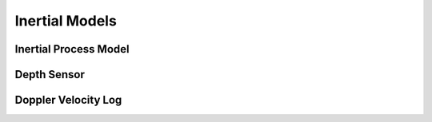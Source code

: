 Inertial Models
================

Inertial Process Model
~~~~~~~~~~~~~~~~~~~~~~~
.. doxygenclass:: InEKF::InertialProcess
   :members:
   :undoc-members:

Depth Sensor
~~~~~~~~~~~~~
.. doxygenclass:: InEKF::DepthSensor
   :members:
   :undoc-members:

Doppler Velocity Log
~~~~~~~~~~~~~~~~~~~~~~
.. doxygenclass:: InEKF::DVLSensor
   :members:
   :undoc-members: